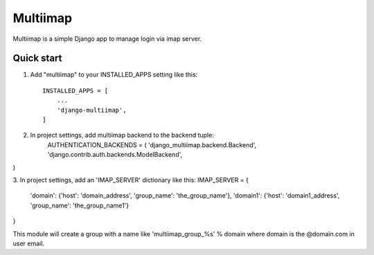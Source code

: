  
=====
Multiimap
=====

Multiimap is a simple Django app to manage login via imap server.


Quick start
-----------

1. Add "multiimap" to your INSTALLED_APPS setting like this::

    INSTALLED_APPS = [
        ...
        'django-multiimap',
    ]


2. In project settings, add multiimap backend to the backend tuple:
    AUTHENTICATION_BACKENDS = (
    'django_multiimap.backend.Backend',
    'django.contrib.auth.backends.ModelBackend',
)

3. In project settings, add an 'IMAP_SERVER' dictionary like this:
IMAP_SERVER = {
    'domain': {'host': 'domain_address', 'group_name': 'the_group_name'},
    'domain1': {'host': 'domain1_address', 'group_name': 'the_group_name1'}
}

This module will create a group with a name like 'multiimap_group_%s' % domain where domain is the @domain.com in user email.
